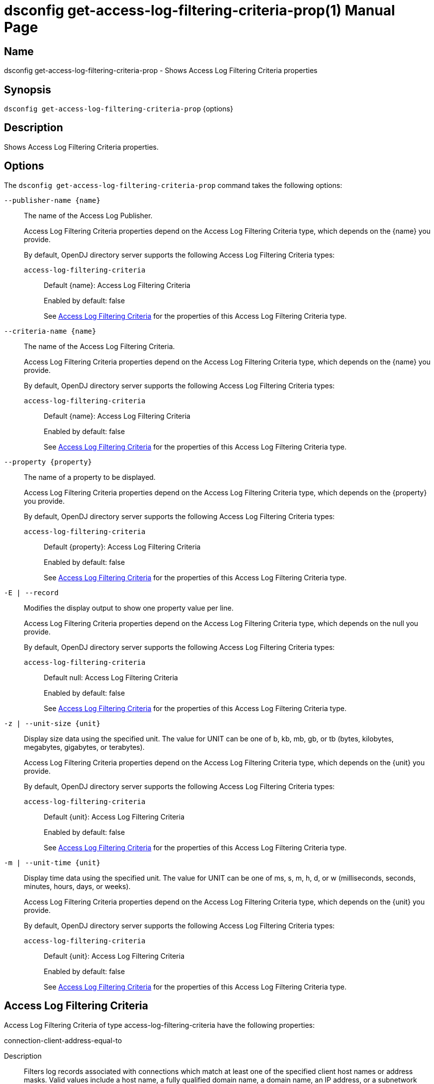 ////
  The contents of this file are subject to the terms of the Common Development and
  Distribution License (the License). You may not use this file except in compliance with the
  License.

  You can obtain a copy of the License at legal/CDDLv1.0.txt. See the License for the
  specific language governing permission and limitations under the License.

  When distributing Covered Software, include this CDDL Header Notice in each file and include
  the License file at legal/CDDLv1.0.txt. If applicable, add the following below the CDDL
  Header, with the fields enclosed by brackets [] replaced by your own identifying
  information: "Portions Copyright [year] [name of copyright owner]".

  Copyright 2011-2017 ForgeRock AS.
  Portions Copyright 2024-2025 3A Systems LLC.
////

[#dsconfig-get-access-log-filtering-criteria-prop]
= dsconfig get-access-log-filtering-criteria-prop(1)
:doctype: manpage
:manmanual: Directory Server Tools
:mansource: OpenDJ

== Name
dsconfig get-access-log-filtering-criteria-prop - Shows Access Log Filtering Criteria properties

== Synopsis

`dsconfig get-access-log-filtering-criteria-prop` {options}

[#dsconfig-get-access-log-filtering-criteria-prop-description]
== Description

Shows Access Log Filtering Criteria properties.



[#dsconfig-get-access-log-filtering-criteria-prop-options]
== Options

The `dsconfig get-access-log-filtering-criteria-prop` command takes the following options:

--
`--publisher-name {name}`::

The name of the Access Log Publisher.
+

[open]
====
Access Log Filtering Criteria properties depend on the Access Log Filtering Criteria type, which depends on the {name} you provide.

By default, OpenDJ directory server supports the following Access Log Filtering Criteria types:

`access-log-filtering-criteria`::
+
Default {name}: Access Log Filtering Criteria
+
Enabled by default: false
+
See  <<dsconfig-get-access-log-filtering-criteria-prop-access-log-filtering-criteria>> for the properties of this Access Log Filtering Criteria type.
====

`--criteria-name {name}`::

The name of the Access Log Filtering Criteria.
+

[open]
====
Access Log Filtering Criteria properties depend on the Access Log Filtering Criteria type, which depends on the {name} you provide.

By default, OpenDJ directory server supports the following Access Log Filtering Criteria types:

`access-log-filtering-criteria`::
+
Default {name}: Access Log Filtering Criteria
+
Enabled by default: false
+
See  <<dsconfig-get-access-log-filtering-criteria-prop-access-log-filtering-criteria>> for the properties of this Access Log Filtering Criteria type.
====

`--property {property}`::

The name of a property to be displayed.
+

[open]
====
Access Log Filtering Criteria properties depend on the Access Log Filtering Criteria type, which depends on the {property} you provide.

By default, OpenDJ directory server supports the following Access Log Filtering Criteria types:

`access-log-filtering-criteria`::
+
Default {property}: Access Log Filtering Criteria
+
Enabled by default: false
+
See  <<dsconfig-get-access-log-filtering-criteria-prop-access-log-filtering-criteria>> for the properties of this Access Log Filtering Criteria type.
====

`-E | --record`::

Modifies the display output to show one property value per line.
+

[open]
====
Access Log Filtering Criteria properties depend on the Access Log Filtering Criteria type, which depends on the null you provide.

By default, OpenDJ directory server supports the following Access Log Filtering Criteria types:

`access-log-filtering-criteria`::
+
Default null: Access Log Filtering Criteria
+
Enabled by default: false
+
See  <<dsconfig-get-access-log-filtering-criteria-prop-access-log-filtering-criteria>> for the properties of this Access Log Filtering Criteria type.
====

`-z | --unit-size {unit}`::

Display size data using the specified unit. The value for UNIT can be one of b, kb, mb, gb, or tb (bytes, kilobytes, megabytes, gigabytes, or terabytes).
+

[open]
====
Access Log Filtering Criteria properties depend on the Access Log Filtering Criteria type, which depends on the {unit} you provide.

By default, OpenDJ directory server supports the following Access Log Filtering Criteria types:

`access-log-filtering-criteria`::
+
Default {unit}: Access Log Filtering Criteria
+
Enabled by default: false
+
See  <<dsconfig-get-access-log-filtering-criteria-prop-access-log-filtering-criteria>> for the properties of this Access Log Filtering Criteria type.
====

`-m | --unit-time {unit}`::

Display time data using the specified unit. The value for UNIT can be one of ms, s, m, h, d, or w (milliseconds, seconds, minutes, hours, days, or weeks).
+

[open]
====
Access Log Filtering Criteria properties depend on the Access Log Filtering Criteria type, which depends on the {unit} you provide.

By default, OpenDJ directory server supports the following Access Log Filtering Criteria types:

`access-log-filtering-criteria`::
+
Default {unit}: Access Log Filtering Criteria
+
Enabled by default: false
+
See  <<dsconfig-get-access-log-filtering-criteria-prop-access-log-filtering-criteria>> for the properties of this Access Log Filtering Criteria type.
====

--

[#dsconfig-get-access-log-filtering-criteria-prop-access-log-filtering-criteria]
== Access Log Filtering Criteria

Access Log Filtering Criteria of type access-log-filtering-criteria have the following properties:

--


connection-client-address-equal-to::
[open]
====
Description::
Filters log records associated with connections which match at least one of the specified client host names or address masks. Valid values include a host name, a fully qualified domain name, a domain name, an IP address, or a subnetwork with subnetwork mask.


Default Value::
None


Allowed Values::
An IP address mask


Multi-valued::
Yes

Required::
No

Admin Action Required::
None

Advanced Property::
No

Read-only::
No


====

connection-client-address-not-equal-to::
[open]
====
Description::
Filters log records associated with connections which do not match any of the specified client host names or address masks. Valid values include a host name, a fully qualified domain name, a domain name, an IP address, or a subnetwork with subnetwork mask.


Default Value::
None


Allowed Values::
An IP address mask


Multi-valued::
Yes

Required::
No

Admin Action Required::
None

Advanced Property::
No

Read-only::
No


====

connection-port-equal-to::
[open]
====
Description::
Filters log records associated with connections to any of the specified listener port numbers. 


Default Value::
None


Allowed Values::
An integer value. Lower value is 1. Upper value is 65535.


Multi-valued::
Yes

Required::
No

Admin Action Required::
None

Advanced Property::
No

Read-only::
No


====

connection-protocol-equal-to::
[open]
====
Description::
Filters log records associated with connections which match any of the specified protocols. Typical values include &quot;ldap&quot;, &quot;ldaps&quot;, or &quot;jmx&quot;.


Default Value::
None


Allowed Values::
The protocol name as reported in the access log.


Multi-valued::
Yes

Required::
No

Admin Action Required::
None

Advanced Property::
No

Read-only::
No


====

log-record-type::
[open]
====
Description::
Filters log records based on their type. 


Default Value::
None


Allowed Values::


abandon::
Abandon operations

add::
Add operations

bind::
Bind operations

compare::
Compare operations

connect::
Client connections

delete::
Delete operations

disconnect::
Client disconnections

extended::
Extended operations

modify::
Modify operations

rename::
Rename operations

search::
Search operations

unbind::
Unbind operations



Multi-valued::
Yes

Required::
No

Admin Action Required::
None

Advanced Property::
No

Read-only::
No


====

request-target-dn-equal-to::
[open]
====
Description::
Filters operation log records associated with operations which target entries matching at least one of the specified DN patterns. Valid DN filters are strings composed of zero or more wildcards. A double wildcard ** replaces one or more RDN components (as in uid=dmiller,**,dc=example,dc=com). A simple wildcard * replaces either a whole RDN, or a whole type, or a value substring (as in uid=bj*,ou=people,dc=example,dc=com).


Default Value::
None


Allowed Values::
A String


Multi-valued::
Yes

Required::
No

Admin Action Required::
None

Advanced Property::
No

Read-only::
No


====

request-target-dn-not-equal-to::
[open]
====
Description::
Filters operation log records associated with operations which target entries matching none of the specified DN patterns. Valid DN filters are strings composed of zero or more wildcards. A double wildcard ** replaces one or more RDN components (as in uid=dmiller,**,dc=example,dc=com). A simple wildcard * replaces either a whole RDN, or a whole type, or a value substring (as in uid=bj*,ou=people,dc=example,dc=com).


Default Value::
None


Allowed Values::
A String


Multi-valued::
Yes

Required::
No

Admin Action Required::
None

Advanced Property::
No

Read-only::
No


====

response-etime-greater-than::
[open]
====
Description::
Filters operation response log records associated with operations which took longer than the specified number of milli-seconds to complete. It is recommended to only use this criteria in conjunction with the &quot;combined&quot; output mode of the access logger, since this filter criteria is only applied to response log messages.


Default Value::
None


Allowed Values::
An integer value. Lower value is 0.


Multi-valued::
No

Required::
No

Admin Action Required::
None

Advanced Property::
No

Read-only::
No


====

response-etime-less-than::
[open]
====
Description::
Filters operation response log records associated with operations which took less than the specified number of milli-seconds to complete. It is recommended to only use this criteria in conjunction with the &quot;combined&quot; output mode of the access logger, since this filter criteria is only applied to response log messages.


Default Value::
None


Allowed Values::
An integer value. Lower value is 0.


Multi-valued::
No

Required::
No

Admin Action Required::
None

Advanced Property::
No

Read-only::
No


====

response-result-code-equal-to::
[open]
====
Description::
Filters operation response log records associated with operations which include any of the specified result codes. It is recommended to only use this criteria in conjunction with the &quot;combined&quot; output mode of the access logger, since this filter criteria is only applied to response log messages.


Default Value::
None


Allowed Values::
An integer value. Lower value is 0.


Multi-valued::
Yes

Required::
No

Admin Action Required::
None

Advanced Property::
No

Read-only::
No


====

response-result-code-not-equal-to::
[open]
====
Description::
Filters operation response log records associated with operations which do not include any of the specified result codes. It is recommended to only use this criteria in conjunction with the &quot;combined&quot; output mode of the access logger, since this filter criteria is only applied to response log messages.


Default Value::
None


Allowed Values::
An integer value. Lower value is 0.


Multi-valued::
Yes

Required::
No

Admin Action Required::
None

Advanced Property::
No

Read-only::
No


====

search-response-is-indexed::
[open]
====
Description::
Filters search operation response log records associated with searches which were either indexed or unindexed. It is recommended to only use this criteria in conjunction with the &quot;combined&quot; output mode of the access logger, since this filter criteria is only applied to response log messages.


Default Value::
None


Allowed Values::
true
false


Multi-valued::
No

Required::
No

Admin Action Required::
None

Advanced Property::
No

Read-only::
No


====

search-response-nentries-greater-than::
[open]
====
Description::
Filters search operation response log records associated with searches which returned more than the specified number of entries. It is recommended to only use this criteria in conjunction with the &quot;combined&quot; output mode of the access logger, since this filter criteria is only applied to response log messages.


Default Value::
None


Allowed Values::
An integer value. Lower value is 0.


Multi-valued::
No

Required::
No

Admin Action Required::
None

Advanced Property::
No

Read-only::
No


====

search-response-nentries-less-than::
[open]
====
Description::
Filters search operation response log records associated with searches which returned less than the specified number of entries. It is recommended to only use this criteria in conjunction with the &quot;combined&quot; output mode of the access logger, since this filter criteria is only applied to response log messages.


Default Value::
None


Allowed Values::
An integer value. Lower value is 0.


Multi-valued::
No

Required::
No

Admin Action Required::
None

Advanced Property::
No

Read-only::
No


====

user-dn-equal-to::
[open]
====
Description::
Filters log records associated with users matching at least one of the specified DN patterns. Valid DN filters are strings composed of zero or more wildcards. A double wildcard ** replaces one or more RDN components (as in uid=dmiller,**,dc=example,dc=com). A simple wildcard * replaces either a whole RDN, or a whole type, or a value substring (as in uid=bj*,ou=people,dc=example,dc=com).


Default Value::
None


Allowed Values::
A String


Multi-valued::
Yes

Required::
No

Admin Action Required::
None

Advanced Property::
No

Read-only::
No


====

user-dn-not-equal-to::
[open]
====
Description::
Filters log records associated with users which do not match any of the specified DN patterns. Valid DN filters are strings composed of zero or more wildcards. A double wildcard ** replaces one or more RDN components (as in uid=dmiller,**,dc=example,dc=com). A simple wildcard * replaces either a whole RDN, or a whole type, or a value substring (as in uid=bj*,ou=people,dc=example,dc=com).


Default Value::
None


Allowed Values::
A String


Multi-valued::
Yes

Required::
No

Admin Action Required::
None

Advanced Property::
No

Read-only::
No


====

user-is-member-of::
[open]
====
Description::
Filters log records associated with users which are members of at least one of the specified groups. 


Default Value::
None


Allowed Values::
A valid DN.


Multi-valued::
Yes

Required::
No

Admin Action Required::
None

Advanced Property::
No

Read-only::
No


====

user-is-not-member-of::
[open]
====
Description::
Filters log records associated with users which are not members of any of the specified groups. 


Default Value::
None


Allowed Values::
A valid DN.


Multi-valued::
Yes

Required::
No

Admin Action Required::
None

Advanced Property::
No

Read-only::
No


====



--

